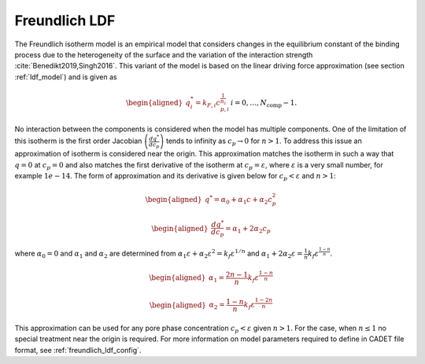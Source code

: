 .. _freundlich_ldf_model:

Freundlich LDF
~~~~~~~~~~~~~~~

The Freundlich isotherm model is an empirical model that considers changes in the equilibrium constant of the binding process due to the heterogeneity of the surface and the variation of the interaction strength :cite:`Benedikt2019,Singh2016`.
This variant of the model is based on the linear driving force approximation (see section :ref:`ldf_model`) and is given as

.. math::
	\begin{aligned} 
		q^*_i= k_{F,i}c_{p,i}^{\frac{1}{n_{i}}}  && i = 0, \dots, N_{\text{comp}} - 1.
	\end{aligned}

No interaction between the components is considered when the model has multiple components. 
One of the limitation of this isotherm is the first order Jacobian :math:`\left(\frac{dq^*}{dc_p}\right)` tends to infinity as :math:`c_{p} \rightarrow 0` for :math:`n>1`.
To address this issue an approximation of isotherm is considered near the origin.
This approximation matches the isotherm in such a way that  :math:`q=0` at :math:`c_p=0` and also matches the first derivative of the isotherm at :math:`c_p = \varepsilon`, where :math:`\varepsilon` is a very small number, for example :math:`1e-14`.
The form of approximation and its derivative is given below for :math:`c_p < \varepsilon` and :math:`n>1`:

.. math::

	\begin{aligned} 
		q^* = \alpha_0+\alpha_1 c+\alpha_2 c_p^2  
	\end{aligned}
	
	\begin{aligned} 
		\frac{dq^*}{dc_p} = \alpha_1+ 2 \alpha_2 c_p 
	\end{aligned}

where :math:`\alpha_0=0` and :math:`\alpha_1` and :math:`\alpha_2` are determined from :math:`\alpha_1 \varepsilon+\alpha_2 \varepsilon^2 = k_f \varepsilon^{1/n}` and :math:`\alpha_1 + 2 \alpha_2 \varepsilon = \frac{1}{n}k_f \varepsilon^{\frac{1-n}{n}}`.
	
.. math::
	\begin{aligned}
		\alpha_1 = \frac{2 n-1}{n}k_f \varepsilon^{\frac{1-n}{n}}
	\end{aligned}
.. math::
	\begin{aligned}
		\alpha_2 = \frac{1-n}{n}k_f \varepsilon^{\frac{1-2 n}{n}}
	\end{aligned}

This approximation can be used for any pore phase concentration :math:`c_p < \varepsilon` given :math:`n>1`.
For the case, when :math:`n \le 1` no special treatment near the origin is required.
For more information on model parameters required to define in CADET file format, see :ref:`freundlich_ldf_config`.

